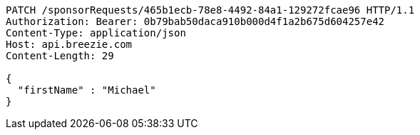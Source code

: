 [source,http,options="nowrap"]
----
PATCH /sponsorRequests/465b1ecb-78e8-4492-84a1-129272fcae96 HTTP/1.1
Authorization: Bearer: 0b79bab50daca910b000d4f1a2b675d604257e42
Content-Type: application/json
Host: api.breezie.com
Content-Length: 29

{
  "firstName" : "Michael"
}
----